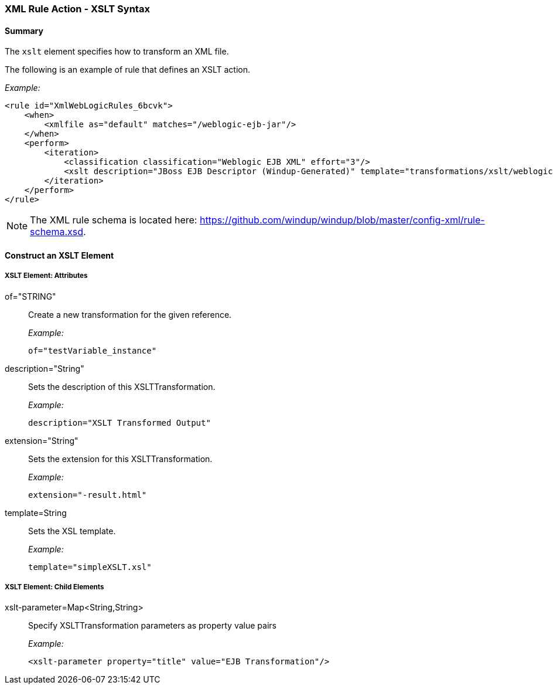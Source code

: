 [[Rules-XML-Rule-Action-XSLT-Syntax]]
=== XML Rule Action - XSLT Syntax

==== Summary 

The `xslt` element specifies how to transform an XML file.

The following is an example of rule that defines an XSLT action.

_Example:_

    <rule id="XmlWebLogicRules_6bcvk">
        <when>
            <xmlfile as="default" matches="/weblogic-ejb-jar"/>
        </when>
        <perform>
            <iteration>
                <classification classification="Weblogic EJB XML" effort="3"/>
                <xslt description="JBoss EJB Descriptor (Windup-Generated)" template="transformations/xslt/weblogic-ejb-to-jboss.xsl" extension="-jboss.xml"/>
            </iteration>
        </perform>
    </rule>

NOTE: The XML rule schema is located here: https://github.com/windup/windup/blob/master/config-xml/rule-schema.xsd.

==== Construct an XSLT Element

===== XSLT Element:  Attributes

of="STRING":: Create a new transformation for the given reference.
+
_Example:_

    of="testVariable_instance"
    
description="String":: Sets the description of this XSLTTransformation.
+
_Example:_

    description="XSLT Transformed Output"

extension="String":: Sets the extension for this XSLTTransformation.
+
_Example:_

    extension="-result.html"


template=String:: Sets the XSL template.
+
_Example:_

    template="simpleXSLT.xsl"

===== XSLT Element: Child Elements

xslt-parameter=Map<String,String> :: Specify XSLTTransformation parameters as property value pairs 
+
_Example:_

    <xslt-parameter property="title" value="EJB Transformation"/>
